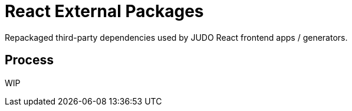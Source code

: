 = React External Packages
ifndef::env-site,env-github[]
endif::[]
// Settings
:idprefix:
:idseparator: -
:icons: font
:KW: [purple]##**
:KWE: **##

Repackaged third-party dependencies used by JUDO React frontend apps / generators.

== Process

WIP
